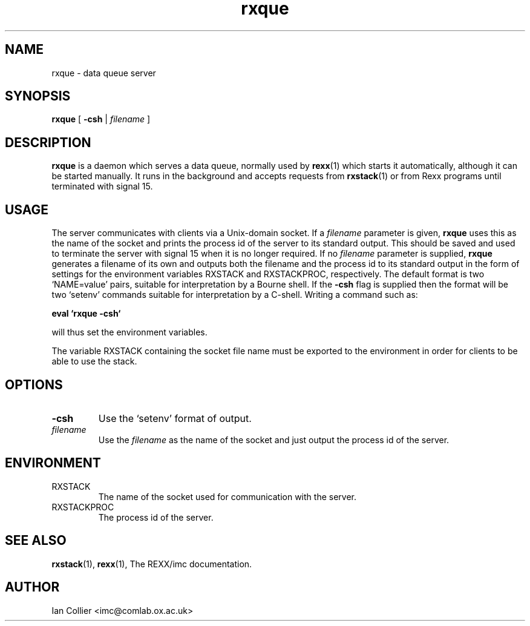 .TH rxque 1 "February 1999"
.SH NAME
rxque \- data queue server
.SH SYNOPSIS
.B rxque
[
.B \-csh
|
.I filename
]
.SH DESCRIPTION
.B rxque
is a daemon which serves a data queue, normally used by
.BR rexx (1)
which starts it automatically, although it can be started manually.
It runs in the background and accepts requests from
.BR rxstack (1)
or from Rexx programs until terminated with signal 15.
.SH USAGE
The server communicates with clients via a Unix-domain socket.
If a
.I filename
parameter is given,
.B rxque
uses this as the name of the socket and prints the
process id of the server to its standard output.  This should
be saved and used to terminate the server with signal 15 when
it is no longer required.  If no
.I filename
parameter is supplied,
.B rxque
generates a filename of its own and outputs both the filename
and the process id to its standard output in the form of settings
for the environment variables RXSTACK and RXSTACKPROC, respectively.
The default format is two `NAME=value' pairs,
suitable for interpretation by a Bourne shell.  If the
.B \-csh
flag is supplied then the format will be two `setenv' commands
suitable for interpretation by a C-shell.  Writing a command
such as:
.PP
.B eval `rxque -csh`
.PP
will thus set the environment variables.
.PP
The variable RXSTACK containing the socket file name
must be exported to the environment in order for clients to
be able to use the stack.
.SH OPTIONS
.TP
.B \-csh
Use the `setenv' format of output.
.TP
.I filename
Use the
.I filename
as the name of the socket and just output the process id of the
server.
.SH ENVIRONMENT
.TP
RXSTACK
The name of the socket used for communication with the server.
.TP
RXSTACKPROC
The process id of the server.
.SH SEE ALSO
.BR rxstack (1), " rexx" (1),
The REXX/imc documentation.
.SH AUTHOR
Ian Collier <imc@comlab.ox.ac.uk>
